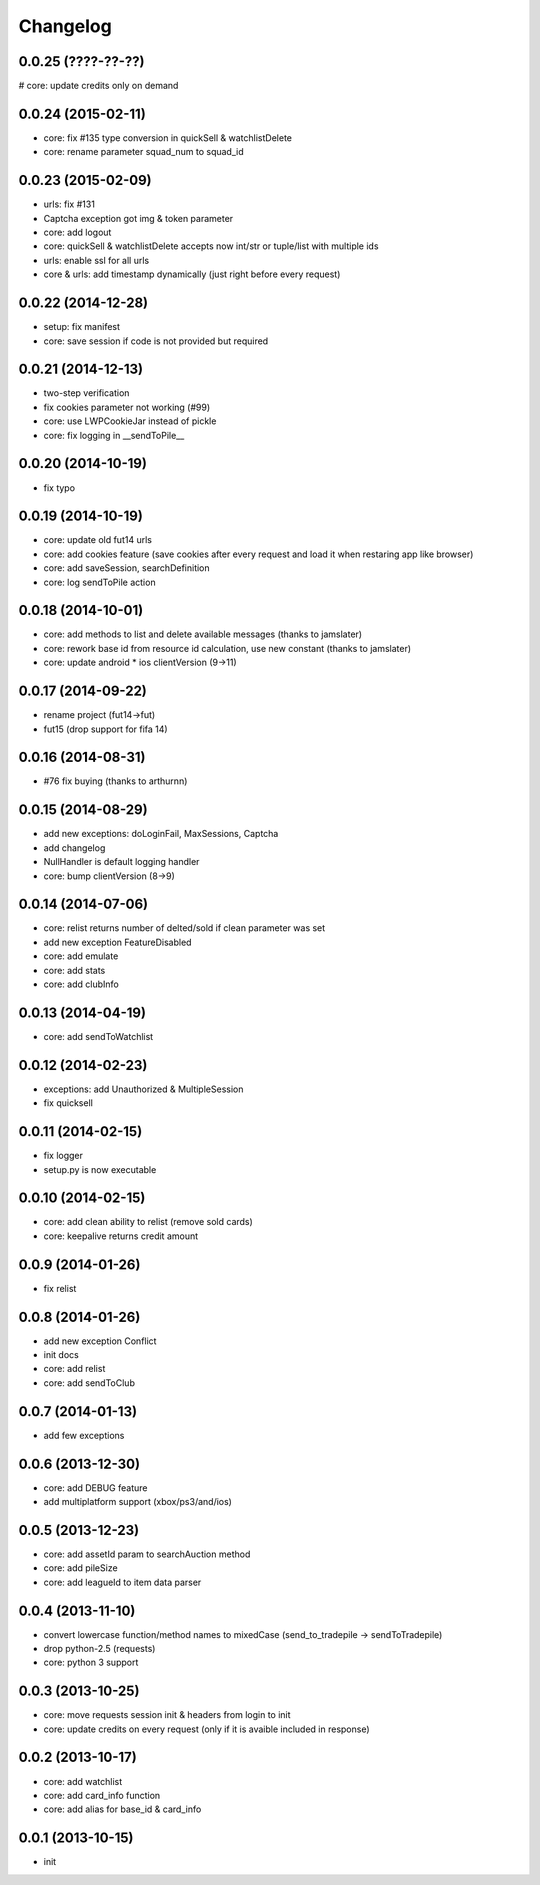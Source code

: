 .. :changelog:

Changelog
---------


0.0.25 (????-??-??)
++++++++++++++++++
# core: update credits only on demand

0.0.24 (2015-02-11)
++++++++++++++++++
* core: fix #135 type conversion in quickSell & watchlistDelete
* core: rename parameter squad_num to squad_id

0.0.23 (2015-02-09)
++++++++++++++++++
* urls: fix #131
* Captcha exception got img & token parameter
* core: add logout
* core: quickSell & watchlistDelete accepts now int/str or tuple/list with multiple ids
* urls: enable ssl for all urls
* core & urls: add timestamp dynamically (just right before every request)

0.0.22 (2014-12-28)
++++++++++++++++++
* setup: fix manifest
* core: save session if code is not provided but required


0.0.21 (2014-12-13)
++++++++++++++++++
* two-step verification
* fix cookies parameter not working (#99)
* core: use LWPCookieJar instead of pickle
* core: fix logging in __sendToPile__


0.0.20 (2014-10-19)
++++++++++++++++++
* fix typo


0.0.19 (2014-10-19)
++++++++++++++++++
* core: update old fut14 urls
* core: add cookies feature (save cookies after every request and load it when restaring app like browser)
* core: add saveSession, searchDefinition
* core: log sendToPile action


0.0.18 (2014-10-01)
++++++++++++++++++
* core: add methods to list and delete available messages (thanks to jamslater)
* core: rework base id from resource id calculation, use new constant (thanks to jamslater)
* core: update android * ios clientVersion (9->11)


0.0.17 (2014-09-22)
++++++++++++++++++
* rename project (fut14->fut)
* fut15 (drop support for fifa 14)


0.0.16 (2014-08-31)
++++++++++++++++++
* #76 fix buying (thanks to arthurnn)


0.0.15 (2014-08-29)
++++++++++++++++++
* add new exceptions: doLoginFail, MaxSessions, Captcha
* add changelog
* NullHandler is default logging handler
* core: bump clientVersion (8->9)


0.0.14 (2014-07-06)
++++++++++++++++++

* core: relist returns number of delted/sold if clean parameter was set
* add new exception FeatureDisabled
* core: add emulate
* core: add stats
* core: add clubInfo


0.0.13 (2014-04-19)
++++++++++++++++++

* core: add sendToWatchlist


0.0.12 (2014-02-23)
++++++++++++++++++

* exceptions: add Unauthorized & MultipleSession
* fix quicksell


0.0.11 (2014-02-15)
++++++++++++++++++

* fix logger
* setup.py is now executable


0.0.10 (2014-02-15)
++++++++++++++++++

* core: add clean ability to relist (remove sold cards)
* core: keepalive returns credit amount


0.0.9 (2014-01-26)
++++++++++++++++++

* fix relist


0.0.8 (2014-01-26)
++++++++++++++++++

* add new exception Conflict
* init docs
* core: add relist
* core: add sendToClub


0.0.7 (2014-01-13)
++++++++++++++++++

* add few exceptions


0.0.6 (2013-12-30)
++++++++++++++++++

* core: add DEBUG feature
* add multiplatform support (xbox/ps3/and/ios)


0.0.5 (2013-12-23)
++++++++++++++++++

* core: add assetId param to searchAuction method
* core: add pileSize
* core: add leagueId to item data parser


0.0.4 (2013-11-10)
++++++++++++++++++

* convert lowercase function/method names to mixedCase (send_to_tradepile -> sendToTradepile)
* drop python-2.5 (requests)
* core: python 3 support


0.0.3 (2013-10-25)
++++++++++++++++++

* core: move requests session init & headers from login to init
* core: update credits on every request (only if it is avaible included in response)


0.0.2 (2013-10-17)
++++++++++++++++++

* core: add watchlist
* core: add card_info function
* core: add alias for base_id & card_info


0.0.1 (2013-10-15)
++++++++++++++++++

* init

